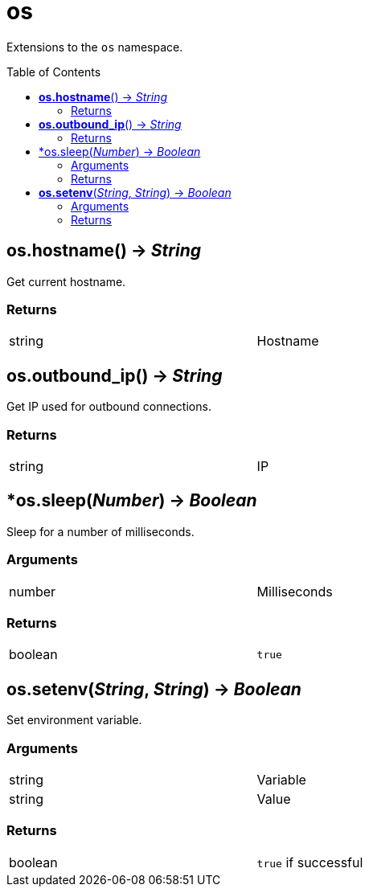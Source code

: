 = os
:toc:
:toc-placement!:

Extensions to the `os` namespace.

toc::[]

== *os.hostname*() -> _String_
Get current hostname.

=== Returns
[width="72%"]
|===
|string |Hostname
|===

== *os.outbound_ip*() -> _String_
Get IP used for outbound connections.

=== Returns
[width="72%"]
|===
|string |IP
|===

== *os.sleep(_Number_) -> _Boolean_
Sleep for a number of milliseconds.

=== Arguments
[width="72%"]
|===
|number |Milliseconds
|===

=== Returns
[width="72%"]
|===
|boolean |`true`
|===

== *os.setenv*(_String_, _String_) -> _Boolean_
Set environment variable.

=== Arguments
[width="72%"]
|===
|string |Variable
|string |Value
|===

=== Returns
[width="72%"]
|===
|boolean |`true` if successful
|===
